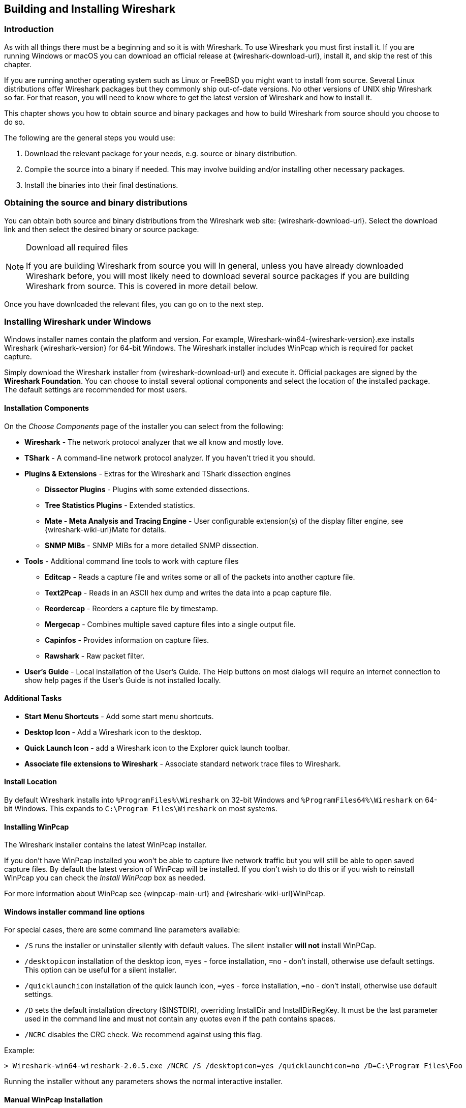 // WSUG Chapter BuildInstall

[[ChapterBuildInstall]]

== Building and Installing Wireshark

[[ChBuildInstallIntro]]

=== Introduction

As with all things there must be a beginning and so it is with Wireshark. To
use Wireshark you must first install it. If you are running Windows or macOS
you can download an official release at {wireshark-download-url}, install it,
and skip the rest of this chapter.

If you are running another operating system such as Linux or FreeBSD you might
want to install from source. Several Linux distributions offer Wireshark
packages but they commonly ship out-of-date versions. No other versions of UNIX
ship Wireshark so far. For that reason, you will need to know where to get the
latest version of Wireshark and how to install it.

This chapter shows you how to obtain source and binary packages and how to
build Wireshark from source should you choose to do so.

The following are the general steps you would use:

. Download the relevant package for your needs, e.g. source or binary
  distribution.

. Compile the source into a binary if needed.
  This may involve building and/or installing other necessary packages.

. Install the binaries into their final destinations.

[[ChBuildInstallDistro]]

=== Obtaining the source and binary distributions

You can obtain both source and binary distributions from the Wireshark
web site: {wireshark-download-url}. Select the download link and then
select the desired binary or source package.

[NOTE]
.Download all required files
====
If you are building Wireshark from source you will
In general, unless you have already downloaded Wireshark before, you will most
likely need to download several source packages if you are building Wireshark
from source. This is covered in more detail below.

// Make a ref
====

Once you have downloaded the relevant files, you can go on to the next step.

//
// Windows
//

[[ChBuildInstallWinInstall]]

=== Installing Wireshark under Windows

Windows installer names contain the platform and version. For example,
Wireshark-win64-{wireshark-version}.exe installs Wireshark {wireshark-version}
for 64-bit Windows. The Wireshark installer includes WinPcap which is required
for packet capture.

Simply download the Wireshark installer from {wireshark-download-url}
and execute it. Official packages are signed by the *Wireshark
Foundation*. You can choose to install several optional components and
select the location of the installed package. The default settings are
recommended for most users.

[[ChBuildInstallWinComponents]]

==== Installation Components

On the _Choose Components_ page of the installer you can select from the following:

* *Wireshark* - The network protocol analyzer that we all know and mostly love.

* *TShark* - A command-line network protocol analyzer. If you haven’t tried it
  you should.

* *Plugins &amp; Extensions* - Extras for the Wireshark and TShark dissection engines

  - *Dissector Plugins* - Plugins with some extended dissections.

  - *Tree Statistics Plugins* - Extended statistics.

  - *Mate - Meta Analysis and Tracing Engine* - User configurable extension(s) of the display filter engine, see {wireshark-wiki-url}Mate for details.

  - *SNMP MIBs* - SNMP MIBs for a more detailed SNMP dissection.

* *Tools* - Additional command line tools to work with capture files

  - *Editcap* - Reads a capture file and writes some or all of the packets into
    another capture file.

  - *Text2Pcap* - Reads in an ASCII hex dump and writes the data into a
    pcap capture file.

  - *Reordercap* - Reorders a capture file by timestamp.

  - *Mergecap* - Combines multiple saved capture files into a single output file.

  - *Capinfos* - Provides information on capture files.

  - *Rawshark* - Raw packet filter.

* *User’s Guide* - Local installation of the User’s Guide. The Help buttons on
  most dialogs will require an internet connection to show help pages if the
  User’s Guide is not installed locally.

[[ChBuildInstallWinAdditionalTasks]]

==== Additional Tasks

* *Start Menu Shortcuts* - Add some start menu shortcuts.

* *Desktop Icon* - Add a Wireshark icon to the desktop.

* *Quick Launch Icon* - add a Wireshark icon to the Explorer quick launch toolbar.

* *Associate file extensions to Wireshark* - Associate standard network trace files to Wireshark.

[[ChBuildInstallWinLocation]]

==== Install Location

By default Wireshark installs into `%ProgramFiles%\Wireshark` on 32-bit Windows
and `%ProgramFiles64%\Wireshark` on 64-bit Windows. This expands to `C:\Program
Files\Wireshark` on most systems.

[[ChBuildInstallWinPcap]]

==== Installing WinPcap

The Wireshark installer contains the latest WinPcap installer.

If you don’t have WinPcap installed you won’t be able to capture live network
traffic but you will still be able to open saved capture files. By default the
latest version of WinPcap will be installed. If you don’t wish to do this or if
you wish to reinstall WinPcap you can check the _Install WinPcap_ box as needed.

For more information about WinPcap see {winpcap-main-url} and
{wireshark-wiki-url}WinPcap.


[[ChBuildInstallWinWiresharkCommandLine]]

==== Windows installer command line options

For special cases, there are some command line parameters available:

* `/S` runs the installer or uninstaller silently with default values. The
  silent installer *will not* install WinPCap.

* `/desktopicon` installation of the desktop icon, `=yes` - force installation,
  `=no` - don’t install, otherwise use default settings. This option can be
  useful for a silent installer.

* `/quicklaunchicon` installation of the quick launch icon, `=yes` - force
  installation, `=no` - don’t install, otherwise use default settings.

* `/D` sets the default installation directory ($INSTDIR), overriding InstallDir
  and InstallDirRegKey. It must be the last parameter used in the command line
  and must not contain any quotes even if the path contains spaces.

* `/NCRC` disables the CRC check. We recommend against using this flag.

Example:
----
> Wireshark-win64-wireshark-2.0.5.exe /NCRC /S /desktopicon=yes /quicklaunchicon=no /D=C:\Program Files\Foo
----

Running the installer without any parameters shows the normal interactive installer.

[[ChBuildInstallWinPcapManually]]

==== Manual WinPcap Installation

As mentioned above, the Wireshark installer takes care of installing WinPcap.
The following is only necessary if you want to use a different version than the
one included in the Wireshark installer, e.g. because a new WinPcap version was
released.

Additional WinPcap versions (including newer alpha or beta releases) can
be downloaded from the main WinPcap site at {winpcap-main-url}. The
_Installer for Windows_ supports modern Windows operating systems.

[[ChBuildInstallWinWiresharkUpdate]]

==== Update Wireshark

By default the offical Windows package will check for new versions and notify
you when they are available. If you have the _Check for updates_ preference
disabled or if you run Wireshark in an isolated environment you should subcribe
to the _wireshark-announce_ mailing list. See <<ChIntroMailingLists>> for
details on subscribing to this list.

New versions of Wireshark are usually released every four to six weeks. Updating
Wireshark is done the same way as installing it. Simply download and start the
installer exe. A reboot is usually not required and all your personal settings
remain unchanged.

[[ChBuildInstallWinPcapUpdate]]

==== Update WinPcap

New versions of WinPcap are less frequently available. You will find
WinPcap update instructions the WinPcap web site at {winpcap-main-url}.
You may have to reboot your machine after installing a new WinPcap
version.

[[ChBuildInstallWinUninstall]]

==== Uninstall Wireshark

You can uninstall Wireshark using the _Programs and Features_ control panel.
Select the “Wireshark” entry to start the uninstallation procedure.

The Wireshark uninstaller provides several options for removal. The default is
to remove the core components but keep your personal settings and WinPcap.
WinPcap is left installed by default in case other programs need it.

[[ChBuildInstallWinPcapUninstall]]

==== Uninstall WinPcap

You can uninstall WinPcap independently of Wireshark using the _WinPcap_ entry
in the _Programs and Features_ control panel. Remember that if you uninstall
WinPcap you won’t be able to capture anything with Wireshark.

//
// macOS
//

[[ChBuildInstallOSXInstall]]

=== Installing Wireshark under macOS

The official macOS packages are distributed as disk images (.dmg) containing
the application installer. To install Wireshark simply open the disk image and
run the enclosed installer.

The installer package includes Wireshark, its related command line utilities,
and a launch daemon that adjusts capture permissions at system startup. See the
included _Read me first_ file for more details.

[[ChBuildInstallUnixBuild]]

=== Building Wireshark from source under UNIX

Building Wireshark requires the proper build environment including a
compiler and many supporting libraries. See the Developer’s Guide at
{wireshark-developers-guide-url} for more information.

Use the following general steps to build Wireshark from source under UNIX or Linux:

. Unpack the source from its compressed `tar` file. If you are using Linux or
  your version of UNIX uses GNU `tar` you can use the following command:
+
--
----
$ tar xaf wireshark-2.4.5.tar.xz
----
In other cases you will have to use the following commands:
----
$ xz -d wireshark-2.4.5.tar.xz
$ tar xf wireshark-2.4.5.tar
----
--

. Change directory to the Wireshark source directory.
+
----
$ cd wireshark-2.4.5
----

. Configure your source so it will build correctly for your version of UNIX. You
  can do this with the following command:
+
----
$ ./configure
----
+
If this step fails you will have to rectify the problems and rerun `configure`.
Troubleshooting hints are provided in <<ChBuildInstallUnixTrouble>>.

. Build the sources.
+
----
$ make
----

. Install the software in its final destination.
+
----
$ make install
----

// XXX To do: CMake

Once you have installed Wireshark with _make install_ above, you should be able
to run it by entering `wireshark`.

[[ChBuildInstallUnixInstallBins]]

=== Installing the binaries under UNIX

In general installing the binary under your version of UNIX will be specific to
the installation methods used with your version of UNIX. For example, under AIX,
you would use _smit_ to install the Wireshark binary package, while under Tru64
UNIX (formerly Digital UNIX) you would use _setld_.

==== Installing from RPMs under Red Hat and alike

Building RPMs from Wireshark’s source code results in several packages (most
distributions follow the same system):

* The `wireshark` package contains the core Wireshark libraries and command-line
  tools.

* The `wireshark` or `wireshark-qt` package contains the Qt-based GUI.

Many distributions use `yum` or a similar package management tool to make
installation of software (including its dependencies) easier.  If your
distribution uses `yum`, use the following command to install Wireshark
together with the Qt GUI:

----
yum install wireshark wireshark-qt
----

If you’ve built your own RPMs from the Wireshark sources you can install them
by running, for example:

----
rpm -ivh wireshark-2.0.0-1.x86_64.rpm wireshark-qt-2.0.0-1.x86_64.rpm
----

If the above command fails because of missing dependencies, install the
dependencies first, and then retry the step above.

==== Installing from debs under Debian, Ubuntu and other Debian derivatives

If you can just install from the repository then use

----
$ aptitude install wireshark
----

Aptitude should take care of all of the dependency issues for you.

Use the following command to install downloaded Wireshark debs under Debian:

----
$ dpkg -i wireshark-common_2.0.5.0-1_i386.deb wireshark_wireshark-2.0.5.0-1_i386.deb
----

dpkg doesn’t take care of all dependencies, but reports what’s missing.


[NOTE]
.Capturing requires privileges
====
By installing Wireshark packages non-root users won’t gain rights automatically
to capture packets. To allow non-root users to capture packets follow the
procedure described in
file:///usr/share/doc/wireshark-common/README.Debian[/usr/share/doc/wireshark-common/README.Debian]
====

==== Installing from portage under Gentoo Linux

Use the following command to install Wireshark under Gentoo Linux with all of
the extra features:

----
$ USE="c-ares ipv6 snmp ssl kerberos threads selinux" emerge wireshark
----

==== Installing from packages under FreeBSD

Use the following command to install Wireshark under FreeBSD:

----
$ pkg_add -r wireshark
----

pkg_add should take care of all of the dependency issues for you.

[[ChBuildInstallUnixTrouble]]

=== Troubleshooting during the install on Unix

A number of errors can occur during the installation process. Some hints on
solving these are provided here.

If the `configure` stage fails you will need to find out why. You can check the
file `config.log` in the source directory to find out what failed. The last few
lines of this file should help in determining the problem.

The standard problems are that you do not have a required development package on
your system or that the development package isn’t new enough. Note that
installing a library package isn’t enough. You need to install its development
package as well. `configure` will also fail if you do not have libpcap (at least
the required include files) on your system.

If you cannot determine what the problems are, send an email to the
_wireshark-dev_ mailing list explaining your problem. Include the output from
`config.log` and anything else you think is relevant such as a trace of the
`make` stage.

[[ChBuildInstallWinBuild]]

=== Building from source under Windows

We strongly recommended that you use the binary installer for Windows unless you
want to start developing Wireshark on the Windows platform.

For further information how to build Wireshark for Windows from the sources
see the Developer’s Guide at {wireshark-developers-guide-url}.

You may also want to have a look at the Development Wiki
({wireshark-wiki-url}Development) for the latest available development
documentation.

// End of WSUG Chapter 2

